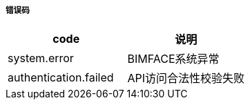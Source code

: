 ===== 错误码

[options="header"]
|===
|code|说明
|system.error |BIMFACE系统异常
|authentication.failed |API访问合法性校验失败
|===